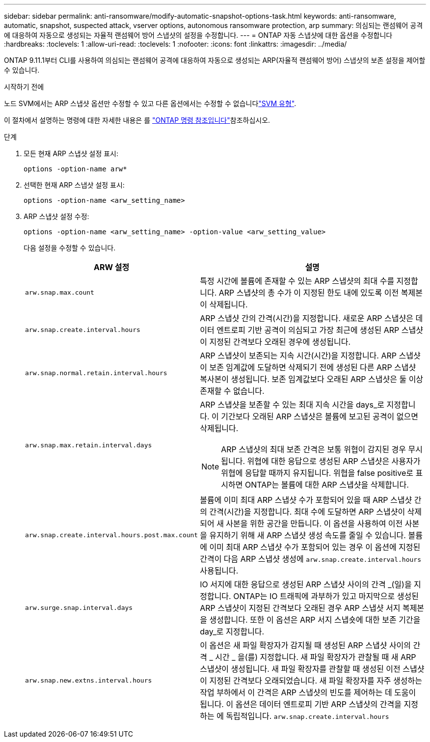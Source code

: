---
sidebar: sidebar 
permalink: anti-ransomware/modify-automatic-snapshot-options-task.html 
keywords: anti-ransomware, automatic, snapshot, suspected attack, vserver options, autonomous ransomware protection, arp 
summary: 의심되는 랜섬웨어 공격에 대응하여 자동으로 생성되는 자율적 랜섬웨어 방어 스냅샷의 설정을 수정합니다. 
---
= ONTAP 자동 스냅샷에 대한 옵션을 수정합니다
:hardbreaks:
:toclevels: 1
:allow-uri-read: 
:toclevels: 1
:nofooter: 
:icons: font
:linkattrs: 
:imagesdir: ../media/


[role="lead"]
ONTAP 9.11.1부터 CLI를 사용하여 의심되는 랜섬웨어 공격에 대응하여 자동으로 생성되는 ARP(자율적 랜섬웨어 방어) 스냅샷의 보존 설정을 제어할 수 있습니다.

.시작하기 전에
노드 SVM에서는 ARP 스냅샷 옵션만 수정할 수 있고 다른 옵션에서는 수정할 수 없습니다link:../system-admin/types-svms-concept.html["SVM 유형"].

이 절차에서 설명하는 명령에 대한 자세한 내용은 를 link:https://docs.netapp.com/us-en/ontap-cli/["ONTAP 명령 참조입니다"^]참조하십시오.

.단계
. 모든 현재 ARP 스냅샷 설정 표시:
+
[source, cli]
----
options -option-name arw*
----
. 선택한 현재 ARP 스냅샷 설정 표시:
+
[source, cli]
----
options -option-name <arw_setting_name>
----
. ARP 스냅샷 설정 수정:
+
[source, cli]
----
options -option-name <arw_setting_name> -option-value <arw_setting_value>
----
+
다음 설정을 수정할 수 있습니다.

+
[cols="1,3"]
|===
| ARW 설정 | 설명 


| `arw.snap.max.count`  a| 
특정 시간에 볼륨에 존재할 수 있는 ARP 스냅샷의 최대 수를 지정합니다. ARP 스냅샷의 총 수가 이 지정된 한도 내에 있도록 이전 복제본이 삭제됩니다.



| `arw.snap.create.interval.hours`  a| 
ARP 스냅샷 간의 간격(시간)을 지정합니다. 새로운 ARP 스냅샷은 데이터 엔트로피 기반 공격이 의심되고 가장 최근에 생성된 ARP 스냅샷이 지정된 간격보다 오래된 경우에 생성됩니다.



| `arw.snap.normal.retain.interval.hours`  a| 
ARP 스냅샷이 보존되는 지속 시간(시간)을 지정합니다. ARP 스냅샷이 보존 임계값에 도달하면 삭제되기 전에 생성된 다른 ARP 스냅샷 복사본이 생성됩니다. 보존 임계값보다 오래된 ARP 스냅샷은 둘 이상 존재할 수 없습니다.



| `arw.snap.max.retain.interval.days`  a| 
ARP 스냅샷을 보존할 수 있는 최대 지속 시간을 days_로 지정합니다. 이 기간보다 오래된 ARP 스냅샷은 볼륨에 보고된 공격이 없으면 삭제됩니다.


NOTE: ARP 스냅샷의 최대 보존 간격은 보통 위협이 감지된 경우 무시됩니다. 위협에 대한 응답으로 생성된 ARP 스냅샷은 사용자가 위협에 응답할 때까지 유지됩니다. 위협을 false positive로 표시하면 ONTAP는 볼륨에 대한 ARP 스냅샷을 삭제합니다.



| `arw.snap.create.interval.hours.post.max.count`  a| 
볼륨에 이미 최대 ARP 스냅샷 수가 포함되어 있을 때 ARP 스냅샷 간의 간격(시간)을 지정합니다. 최대 수에 도달하면 ARP 스냅샷이 삭제되어 새 사본을 위한 공간을 만듭니다. 이 옵션을 사용하여 이전 사본을 유지하기 위해 새 ARP 스냅샷 생성 속도를 줄일 수 있습니다. 볼륨에 이미 최대 ARP 스냅샷 수가 포함되어 있는 경우 이 옵션에 지정된 간격이 다음 ARP 스냅샷 생성에 `arw.snap.create.interval.hours` 사용됩니다.



| `arw.surge.snap.interval.days`  a| 
IO 서지에 대한 응답으로 생성된 ARP 스냅샷 사이의 간격 _(일)을 지정합니다. ONTAP는 IO 트래픽에 과부하가 있고 마지막으로 생성된 ARP 스냅샷이 지정된 간격보다 오래된 경우 ARP 스냅샷 서지 복제본을 생성합니다. 또한 이 옵션은 ARP 서지 스냅숏에 대한 보존 기간을 day_로 지정합니다.



| `arw.snap.new.extns.interval.hours`  a| 
이 옵션은 새 파일 확장자가 감지될 때 생성된 ARP 스냅샷 사이의 간격 _ 시간 _ 을(를) 지정합니다. 새 파일 확장자가 관찰될 때 새 ARP 스냅샷이 생성됩니다. 새 파일 확장자를 관찰할 때 생성된 이전 스냅샷이 지정된 간격보다 오래되었습니다. 새 파일 확장자를 자주 생성하는 작업 부하에서 이 간격은 ARP 스냅샷의 빈도를 제어하는 데 도움이 됩니다. 이 옵션은 데이터 엔트로피 기반 ARP 스냅샷의 간격을 지정하는 에 독립적입니다. `arw.snap.create.interval.hours`

|===

